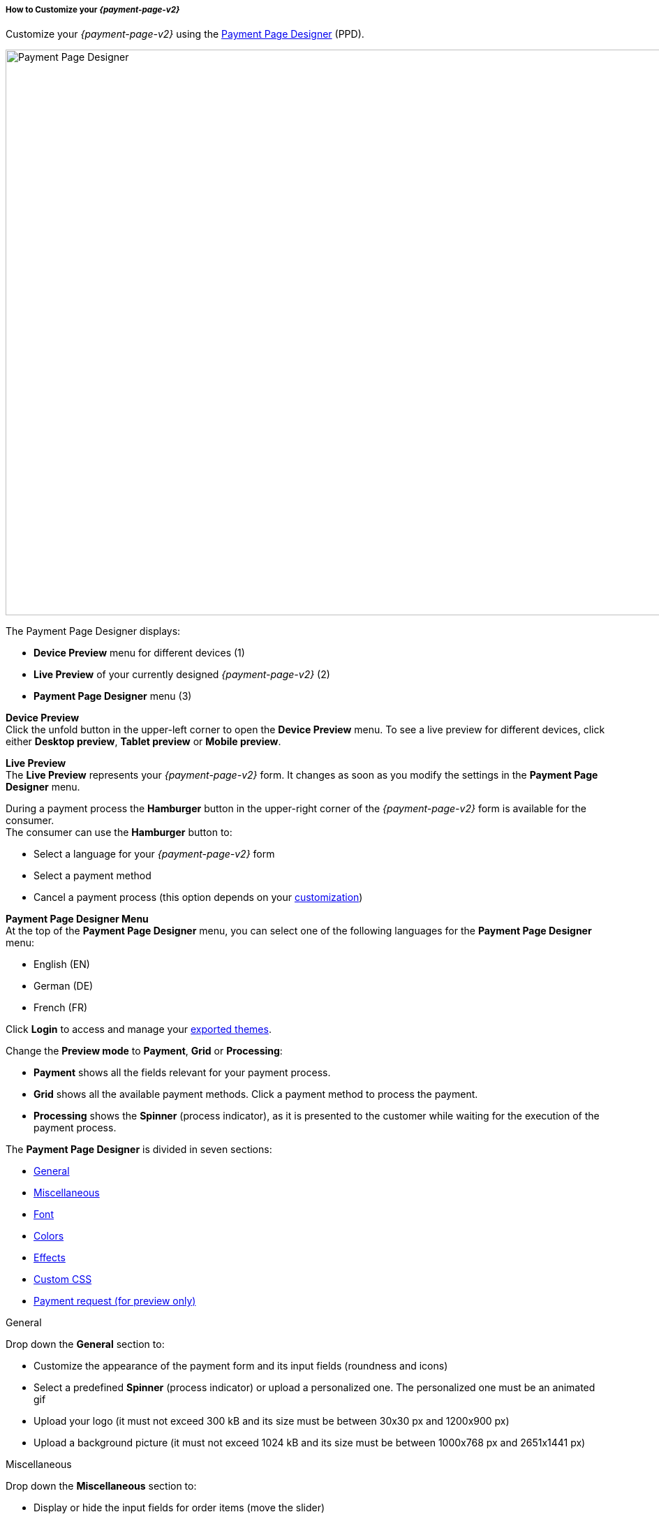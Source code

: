 [#PPD_customize]
===== How to Customize your _{payment-page-v2}_

Customize your _{payment-page-v2}_ using the https://designer-test.{domain}[Payment Page Designer] (PPD).

image:images/03-01-07-01-pp-designer-quick-start-guide/ppv2_ui-ppd.png[Payment Page Designer, 990,810]

.The Payment Page Designer displays:

- *Device Preview* menu for different devices (1) +
- *Live Preview* of your currently designed _{payment-page-v2}_ (2) +
- *Payment Page Designer* menu (3)

*Device Preview* +
Click the unfold button in the upper-left corner to open the *Device Preview* menu. 
To see a live preview for different devices, click either *Desktop preview*, *Tablet preview* or *Mobile preview*.

*Live Preview* +
The *Live Preview* represents your _{payment-page-v2}_ form. It changes as soon as you modify the settings in the *Payment Page Designer* menu. +

During a payment process the *Hamburger* button in the upper-right corner of the _{payment-page-v2}_ form is available for the consumer. +
The consumer can use the *Hamburger* button to:

- Select a language for your _{payment-page-v2}_ form
- Select a payment method
- Cancel a payment process (this option depends on your <<PPD_customize_misc, customization>>)

//-

[#PPD_customize_menu]
*Payment Page Designer Menu* +
At the top of the *Payment Page Designer* menu, you can select one of the following languages for the *Payment Page Designer* menu:

- English (EN)
- German (DE)
- French (FR)

//-

Click *Login* to access and manage your <<PPD_customize_save, exported themes>>.

Change the *Preview mode* to *Payment*, *Grid* or *Processing*:

- *Payment* shows all the fields relevant for your payment process.
- *Grid* shows all the available payment methods. Click a payment method to process the payment.
- *Processing* shows the *Spinner* (process indicator), as it is presented to the customer while waiting for the execution of the payment process. 

//-

The *Payment Page Designer* is divided in seven sections:

- <<PPD_customize_general, General>>
- <<PPD_customize_misc, Miscellaneous>>
- <<PPD_customize_font, Font>>
- <<PPD_customize_colors, Colors>>
- <<PPD_customize_effects, Effects>>
- <<PPD_customize_css, Custom CSS>>
- <<PPD_customize_payment-request, Payment request (for preview only)>>

//-

[#PPD_customize_general]
.General

Drop down the *General* section to:

- Customize the appearance of the payment form and its input fields (roundness and icons)
- Select a predefined *Spinner* (process indicator) or upload a personalized one. The personalized one must be an animated gif
- Upload your logo (it must not exceed 300 kB and its size must be between 30x30 px and 1200x900 px)
- Upload a background picture (it must not exceed 1024 kB and its size must be between 1000x768 px and 2651x1441 px)

//-

[#PPD_customize_misc]
.Miscellaneous

Drop down the *Miscellaneous* section to:

- Display or hide the input fields for order items (move the slider)
- Display the card data in either one or three input fields (move the slider)
- Switch between labels and/or placeholders for the input labels format (you can cancel the *Placeholder* selection only if *Label* 
is selected and vice versa)
- Switch between currency symbol and/or currency name (the ISO 4217 alphabetical code) for the *Amount* format (you can cancel the currency symbol selection only if the currency name is selected and vice versa)
- Insert additional input fields (*Card form fields*) for detailed customer information (e.g. address, email, phone, etc)
- Determine where you want to place the *CANCEL PAYMENT* button (by default, it is displayed as a command in the *Hamburger* menu)

//-

[#PPD_customize_font]
.Font

Drop down the *Font* section to:

- Change the fonts (select one of the predefined fonts for buttons or input fields +
- Upload a font of your choice + 

//-

NOTE: Upload only one font at a time in the Web Open Font Format (.woff, .woff2 file extensions). +
The uploaded font then appears as a custom font in the *Text and buttons* and *Input fields* list. 

[#PPD_customize_colors]
.Colors

Drop down the *Colors* section to change the color of: 

- Buttons (click *Primary Color*)
- *CANCEL PAYMENT* button (click *Secondary (Dismiss) Color*  it can be used only if you <<PPD_customize_misc, place the button>> next to the *SUBMIT PAYMEMT* button)
- Entire background (click *Page Background Color*)
- _{payment-page-v2}_ form (click *Content Background Color*)
- Input fields
- Graphic user interface elements in the *Miscellaneous* section, such as the horizontal line, the spinner and the *Hamburger* button (click *Menu Icons Color*)

//-

[#PPD_customize_effects]
.Effects

*Effects* can be used only if you have uploaded a logo or a background picture in the <<PPD_customize_general, General>> section, or a <<PPD_customize_colors, Color>>.

[#PPD_customize_css]
.Custom CSS

Drop down the *Custom CSS* section to include more detailed settings. If you want a more precise customization than the available presets, personalize your style sheet further and save it (<<PPD_customize_save, export it to a theme>>).

[#PPD_customize_payment-request]
.Payment request

Drop down the *Payment request* section to change the values of a potential payment request (e.g. requested-amount@value, requested-amount@currency, order-item.name, order-item.description, etc). The live preview displays your modifications immediately. +
If the order items are not visible, display them using the <<PPD_customize_misc, Miscellaneous>> section.

[#PPD_customize_save]
.Save your settings

Click *Export theme* to save your settings as a .json file.

[#PPD_customize_customize]
.Customize your themes

Click *Import theme* to customize your saved themes.

//-

[#PaymentPageDesigner_QuickStartGuide_ThemesMenu_RegisteredUsers]
====== Themes Menu (Registered Users)

[cols="1,1,1"]
[frame=none]
[grid=none]
|===
a|Log in for access to the _Themes_ menu. To find out more, go to <<PPD_customize_menu, Registration & Login>>. 
The _Themes_ menu displays:

. Details about the currently selected theme.
. The current logged-in user. Change the user by clicking the pencil on the right.
. The _Create New Theme_ window.
image:images/03-01-07-01-pp-designer-quick-start-guide/Payment_Page_Designer_themes_menu_create_new_theme.png[Payment Page Designer create new theme]

. The option to import a theme in `.json` file format from your
computer. A new theme named after the file is created upon import.
. A list of your current themes.
. The *Preview* button.
//-

You can switch between the _Themes_ and the default payment page designer menu at
any time. To go back to the default menu, click the *BACK TO STYLER* button at the bottom.

The Payment Page Designer menu now displays the following buttons instead of *Import theme* and *Export theme*:
image:images/03-01-07-01-pp-designer-quick-start-guide/Payment_Page_Designer_themes_menu_manage_save.png[Payment Page Designer manage and save buttons]

A. The *MANAGE* button. Click to switch to the _Themes_ menu.
B. The *SAVE YOUR STYLE* button. Click to save your work progress. If the theme
hasn't been created yet, a window opens where you can name and
save your new theme.
//-
a|
ifdef::env-wirecard[]
image::images/03-01-07-01-pp-designer-quick-start-guide/Payment_Page_Designer_themes_menu_themes_user.png[Payment Page Designer themes user]
endif::[]

ifndef::env-wirecard[]
image::images/03-01-07-01-pp-designer-quick-start-guide/Payment_Page_Designer_themes_menu_themes_user_whitelabeled.png[Payment Page Designer themes user]
endif::[]

a|image::images/03-01-07-01-pp-designer-quick-start-guide/Payment_Page_Designer_themes_menu_styling_theme_details.png[Payment Page Designer styling theme details]
|===

[#PaymentPageDesigner_QuickStartGuide_ManagingYourThemes]
.Managing Your Themes

[.clearfix]
--
[.right]
image::images/03-01-07-01-pp-designer-quick-start-guide/Payment_Page_Designer_managing_your_themes.png[Payment Page Designer managing themes]

Click each theme to open a window with its details. Discover below each button's functionality:

. Sets the selected theme as default. 
. Saves your current work progress.
. Activates the selected theme.
. Saves the selected theme under a different name.
. Deactivates the selected theme.
. Exports the selected theme as a `.json` file.
. Switches to the Payment Page Designer menu with the customized setting of the selected theme.
. Removes the selected theme from the PPD.
. Allows you to edit the theme name.
. Opens a preview of the theme with basic information. You can download the preview in `.jpeg` format.
//-
--
image::images/03-01-07-01-pp-designer-quick-start-guide/Payment_Page_Designer_test.png[Payment Page Designer test]
